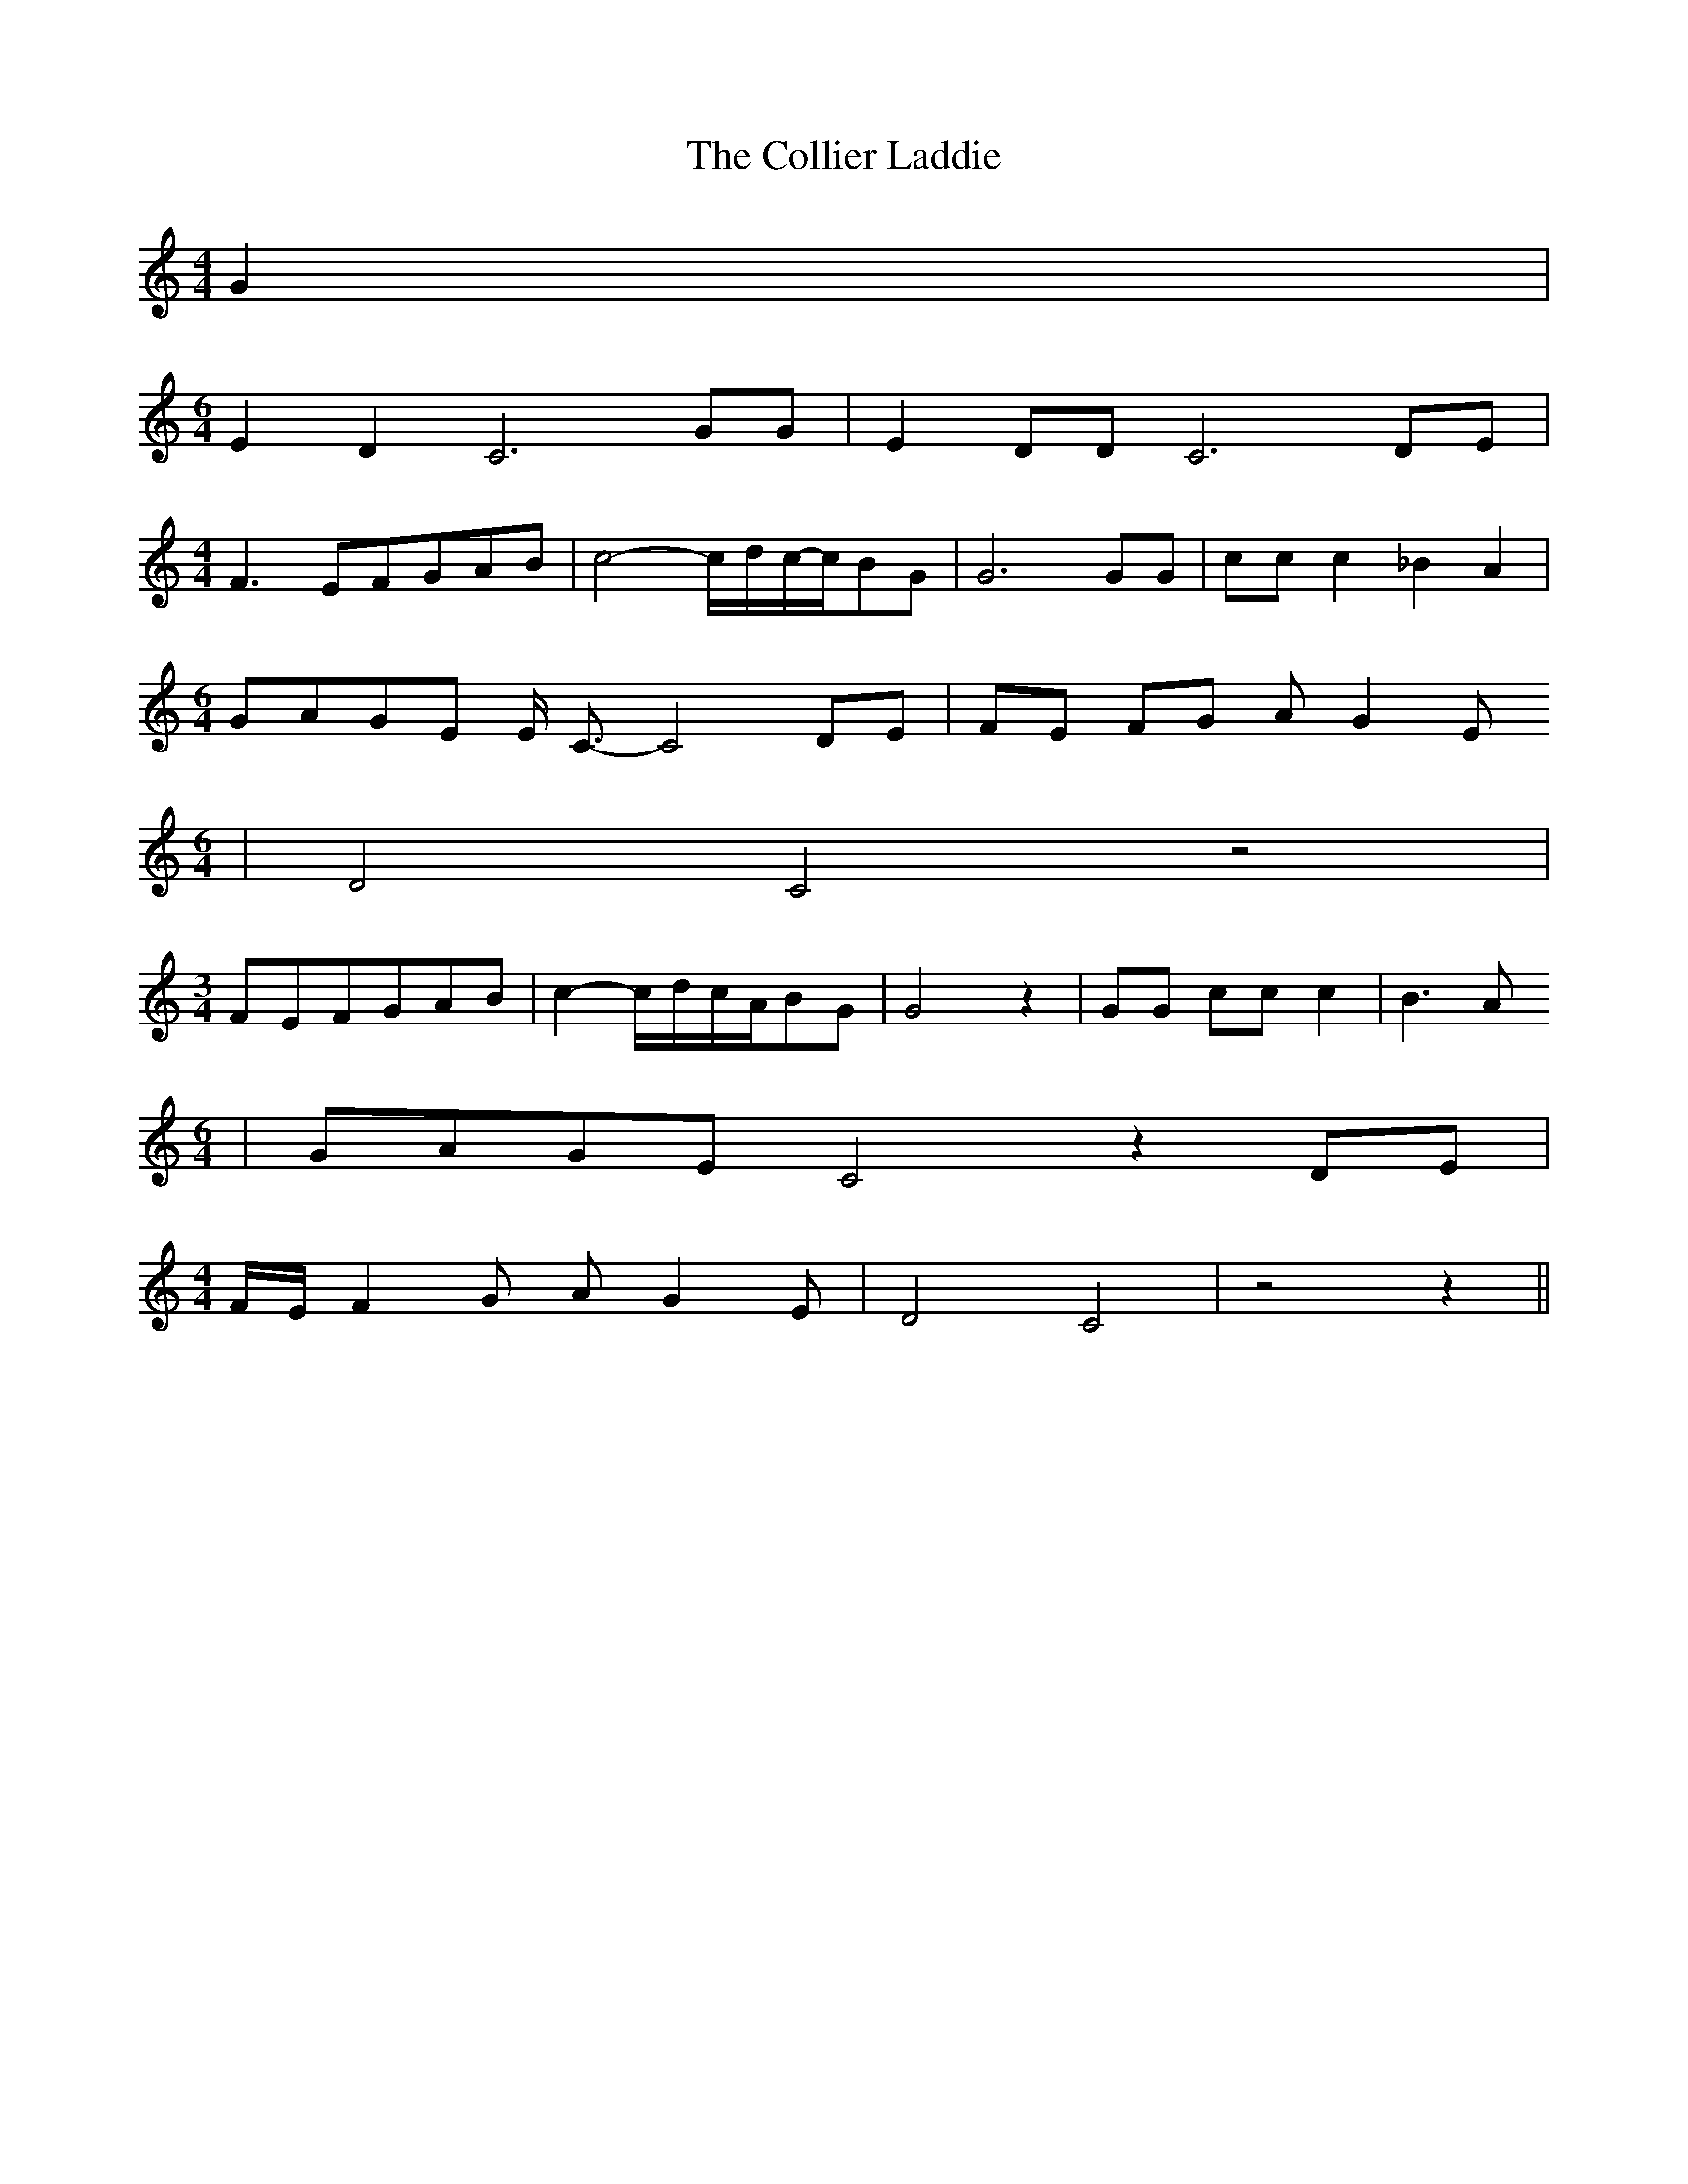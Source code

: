 % Generated more or less automatically by swtoabc by Erich Rickheit KSC
X:1
T:The Collier Laddie
M:4/4
L:1/8
K:C
 G2|
M:6/4
 E2 D2 C6 GG| E2- DD C6 DE|
M:4/4
 F3 EF-GA-B| c4-c/2-d/2-c/2-c/2B-G| G6 GG| cc c2 _B2 A2|
M:6/4
G-AG-E E/2- C3/2- C4 DE| FE FG A- G2 E
M:6/4
| D4 C4 z4|
M:3/4
F-EF-GA-B| c2-c/2-d/2-c/2-A/2B-G| G4 z2| GG cc c2| B3 A
M:6/4
|G-AG-E C4 z2 DE|
M:4/4
 F/2E/2 F2 G A- G2 E| D4 C4| z4 z2||

